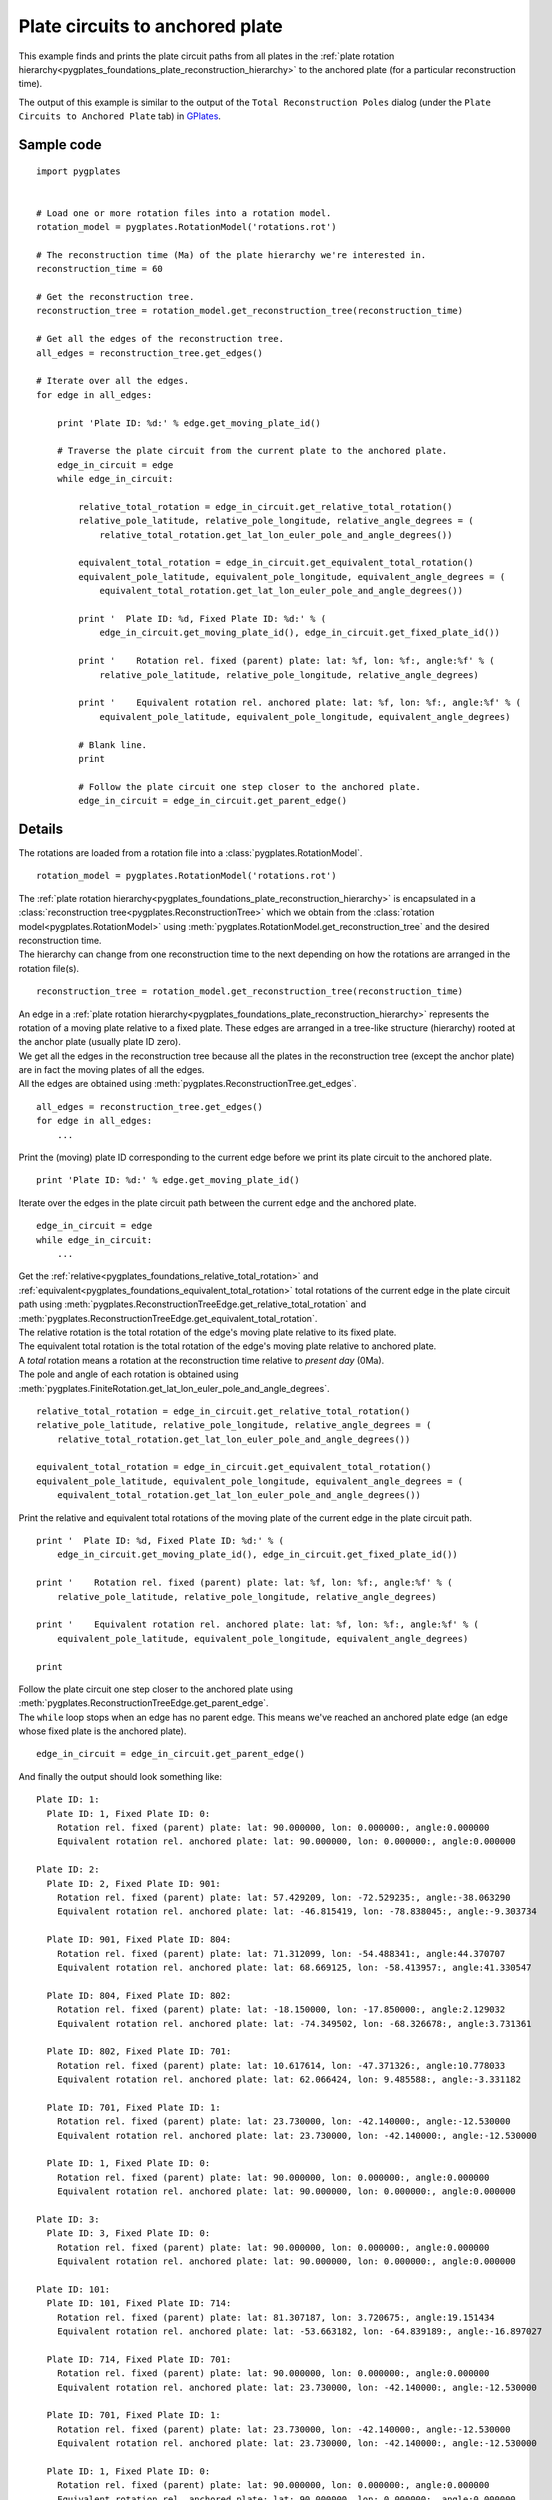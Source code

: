 .. _pygplates_plate_circuits_to_anchored_plate:

Plate circuits to anchored plate
^^^^^^^^^^^^^^^^^^^^^^^^^^^^^^^^

This example finds and prints the plate circuit paths from all plates in the
:ref:`plate rotation hierarchy<pygplates_foundations_plate_reconstruction_hierarchy>`
to the anchored plate (for a particular reconstruction time).

The output of this example is similar to the output of the ``Total Reconstruction Poles`` dialog
(under the ``Plate Circuits to Anchored Plate`` tab) in `GPlates <http://www.gplates.org>`_.

.. seealso:: :ref:`pygplates_plate_rotation_hierarchy`

Sample code
"""""""""""

::

    import pygplates
    
    
    # Load one or more rotation files into a rotation model.
    rotation_model = pygplates.RotationModel('rotations.rot')
    
    # The reconstruction time (Ma) of the plate hierarchy we're interested in.
    reconstruction_time = 60
    
    # Get the reconstruction tree.
    reconstruction_tree = rotation_model.get_reconstruction_tree(reconstruction_time)
    
    # Get all the edges of the reconstruction tree.
    all_edges = reconstruction_tree.get_edges()
    
    # Iterate over all the edges.
    for edge in all_edges:
        
        print 'Plate ID: %d:' % edge.get_moving_plate_id()
        
        # Traverse the plate circuit from the current plate to the anchored plate.
        edge_in_circuit = edge
        while edge_in_circuit:
            
            relative_total_rotation = edge_in_circuit.get_relative_total_rotation()
            relative_pole_latitude, relative_pole_longitude, relative_angle_degrees = (
                relative_total_rotation.get_lat_lon_euler_pole_and_angle_degrees())
            
            equivalent_total_rotation = edge_in_circuit.get_equivalent_total_rotation()
            equivalent_pole_latitude, equivalent_pole_longitude, equivalent_angle_degrees = (
                equivalent_total_rotation.get_lat_lon_euler_pole_and_angle_degrees())
            
            print '  Plate ID: %d, Fixed Plate ID: %d:' % (
                edge_in_circuit.get_moving_plate_id(), edge_in_circuit.get_fixed_plate_id())
            
            print '    Rotation rel. fixed (parent) plate: lat: %f, lon: %f:, angle:%f' % (
                relative_pole_latitude, relative_pole_longitude, relative_angle_degrees)
            
            print '    Equivalent rotation rel. anchored plate: lat: %f, lon: %f:, angle:%f' % (
                equivalent_pole_latitude, equivalent_pole_longitude, equivalent_angle_degrees)
            
            # Blank line.
            print
            
            # Follow the plate circuit one step closer to the anchored plate.
            edge_in_circuit = edge_in_circuit.get_parent_edge()


Details
"""""""

The rotations are loaded from a rotation file into a :class:`pygplates.RotationModel`.
::

    rotation_model = pygplates.RotationModel('rotations.rot')

| The :ref:`plate rotation hierarchy<pygplates_foundations_plate_reconstruction_hierarchy>`
  is encapsulated in a :class:`reconstruction tree<pygplates.ReconstructionTree>` which we obtain
  from the :class:`rotation model<pygplates.RotationModel>` using
  :meth:`pygplates.RotationModel.get_reconstruction_tree` and the desired reconstruction time.
| The hierarchy can change from one reconstruction time to the next depending on how the rotations
  are arranged in the rotation file(s).

::

    reconstruction_tree = rotation_model.get_reconstruction_tree(reconstruction_time)

| An edge in a :ref:`plate rotation hierarchy<pygplates_foundations_plate_reconstruction_hierarchy>`
  represents the rotation of a moving plate relative to a fixed plate. These edges are arranged in
  a tree-like structure (hierarchy) rooted at the anchor plate (usually plate ID zero).
| We get all the edges in the reconstruction tree because all the plates in the reconstruction tree
  (except the anchor plate) are in fact the moving plates of all the edges.
| All the edges are obtained using :meth:`pygplates.ReconstructionTree.get_edges`.

::

    all_edges = reconstruction_tree.get_edges()
    for edge in all_edges:
        ...

Print the (moving) plate ID corresponding to the current edge before we print its plate circuit to the anchored plate.
::

    print 'Plate ID: %d:' % edge.get_moving_plate_id()

Iterate over the edges in the plate circuit path between the current ``edge`` and the anchored plate.
::

    edge_in_circuit = edge
    while edge_in_circuit:
        ...

| Get the :ref:`relative<pygplates_foundations_relative_total_rotation>` and
  :ref:`equivalent<pygplates_foundations_equivalent_total_rotation>` total rotations of the current edge
  in the plate circuit path using :meth:`pygplates.ReconstructionTreeEdge.get_relative_total_rotation`
  and :meth:`pygplates.ReconstructionTreeEdge.get_equivalent_total_rotation`.
| The relative rotation is the total rotation of the edge's moving plate relative to its fixed plate.
| The equivalent total rotation is the total rotation of the edge's moving plate relative to anchored plate.
| A *total* rotation means a rotation at the reconstruction time relative to *present day* (0Ma).
| The pole and angle of each rotation is obtained using
  :meth:`pygplates.FiniteRotation.get_lat_lon_euler_pole_and_angle_degrees`.

::

    relative_total_rotation = edge_in_circuit.get_relative_total_rotation()
    relative_pole_latitude, relative_pole_longitude, relative_angle_degrees = (
        relative_total_rotation.get_lat_lon_euler_pole_and_angle_degrees())
    
    equivalent_total_rotation = edge_in_circuit.get_equivalent_total_rotation()
    equivalent_pole_latitude, equivalent_pole_longitude, equivalent_angle_degrees = (
        equivalent_total_rotation.get_lat_lon_euler_pole_and_angle_degrees())

Print the relative and equivalent total rotations of the moving plate of the current edge in the plate circuit path.
::

    print '  Plate ID: %d, Fixed Plate ID: %d:' % (
        edge_in_circuit.get_moving_plate_id(), edge_in_circuit.get_fixed_plate_id())
    
    print '    Rotation rel. fixed (parent) plate: lat: %f, lon: %f:, angle:%f' % (
        relative_pole_latitude, relative_pole_longitude, relative_angle_degrees)
    
    print '    Equivalent rotation rel. anchored plate: lat: %f, lon: %f:, angle:%f' % (
        equivalent_pole_latitude, equivalent_pole_longitude, equivalent_angle_degrees)
    
    print

| Follow the plate circuit one step closer to the anchored plate using
  :meth:`pygplates.ReconstructionTreeEdge.get_parent_edge`.
| The ``while`` loop stops when an edge has no parent edge. This means we've reached an anchored plate edge
  (an edge whose fixed plate is the anchored plate).

::

    edge_in_circuit = edge_in_circuit.get_parent_edge()

And finally the output should look something like:
::

  Plate ID: 1:
    Plate ID: 1, Fixed Plate ID: 0:
      Rotation rel. fixed (parent) plate: lat: 90.000000, lon: 0.000000:, angle:0.000000
      Equivalent rotation rel. anchored plate: lat: 90.000000, lon: 0.000000:, angle:0.000000
  
  Plate ID: 2:
    Plate ID: 2, Fixed Plate ID: 901:
      Rotation rel. fixed (parent) plate: lat: 57.429209, lon: -72.529235:, angle:-38.063290
      Equivalent rotation rel. anchored plate: lat: -46.815419, lon: -78.838045:, angle:-9.303734
  
    Plate ID: 901, Fixed Plate ID: 804:
      Rotation rel. fixed (parent) plate: lat: 71.312099, lon: -54.488341:, angle:44.370707
      Equivalent rotation rel. anchored plate: lat: 68.669125, lon: -58.413957:, angle:41.330547
  
    Plate ID: 804, Fixed Plate ID: 802:
      Rotation rel. fixed (parent) plate: lat: -18.150000, lon: -17.850000:, angle:2.129032
      Equivalent rotation rel. anchored plate: lat: -74.349502, lon: -68.326678:, angle:3.731361
  
    Plate ID: 802, Fixed Plate ID: 701:
      Rotation rel. fixed (parent) plate: lat: 10.617614, lon: -47.371326:, angle:10.778033
      Equivalent rotation rel. anchored plate: lat: 62.066424, lon: 9.485588:, angle:-3.331182
  
    Plate ID: 701, Fixed Plate ID: 1:
      Rotation rel. fixed (parent) plate: lat: 23.730000, lon: -42.140000:, angle:-12.530000
      Equivalent rotation rel. anchored plate: lat: 23.730000, lon: -42.140000:, angle:-12.530000
  
    Plate ID: 1, Fixed Plate ID: 0:
      Rotation rel. fixed (parent) plate: lat: 90.000000, lon: 0.000000:, angle:0.000000
      Equivalent rotation rel. anchored plate: lat: 90.000000, lon: 0.000000:, angle:0.000000
  
  Plate ID: 3:
    Plate ID: 3, Fixed Plate ID: 0:
      Rotation rel. fixed (parent) plate: lat: 90.000000, lon: 0.000000:, angle:0.000000
      Equivalent rotation rel. anchored plate: lat: 90.000000, lon: 0.000000:, angle:0.000000
  
  Plate ID: 101:
    Plate ID: 101, Fixed Plate ID: 714:
      Rotation rel. fixed (parent) plate: lat: 81.307187, lon: 3.720675:, angle:19.151434
      Equivalent rotation rel. anchored plate: lat: -53.663182, lon: -64.839189:, angle:-16.897027
  
    Plate ID: 714, Fixed Plate ID: 701:
      Rotation rel. fixed (parent) plate: lat: 90.000000, lon: 0.000000:, angle:0.000000
      Equivalent rotation rel. anchored plate: lat: 23.730000, lon: -42.140000:, angle:-12.530000
  
    Plate ID: 701, Fixed Plate ID: 1:
      Rotation rel. fixed (parent) plate: lat: 23.730000, lon: -42.140000:, angle:-12.530000
      Equivalent rotation rel. anchored plate: lat: 23.730000, lon: -42.140000:, angle:-12.530000
  
    Plate ID: 1, Fixed Plate ID: 0:
      Rotation rel. fixed (parent) plate: lat: 90.000000, lon: 0.000000:, angle:0.000000
      Equivalent rotation rel. anchored plate: lat: 90.000000, lon: 0.000000:, angle:0.000000
  
  ...

...where ``lat: 90.000000, lon: 0.000000:, angle:0.000000`` is the default representation that
:meth:`pygplates.FiniteRotation.get_lat_lon_euler_pole_and_angle_degrees` returns for an
:meth:`identity rotation<pygplates.FiniteRotation.represents_identity_rotation>` (zero rotation angle).

